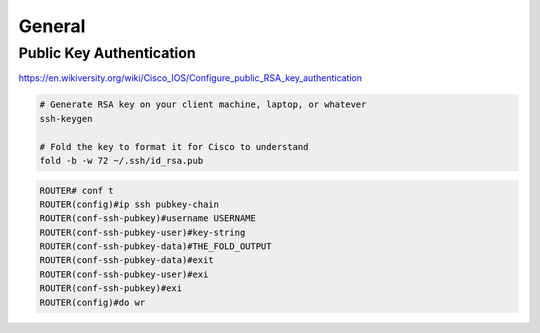 General
=======

Public Key Authentication
-------------------------

https://en.wikiversity.org/wiki/Cisco_IOS/Configure_public_RSA_key_authentication

.. code-block:: bash

  # Generate RSA key on your client machine, laptop, or whatever
  ssh-keygen

  # Fold the key to format it for Cisco to understand
  fold -b -w 72 ~/.ssh/id_rsa.pub

.. code-block:: none

  ROUTER# conf t
  ROUTER(config)#ip ssh pubkey-chain
  ROUTER(conf-ssh-pubkey)#username USERNAME
  ROUTER(conf-ssh-pubkey-user)#key-string
  ROUTER(conf-ssh-pubkey-data)#THE_FOLD_OUTPUT
  ROUTER(conf-ssh-pubkey-data)#exit
  ROUTER(conf-ssh-pubkey-user)#exi
  ROUTER(conf-ssh-pubkey)#exi
  ROUTER(config)#do wr
